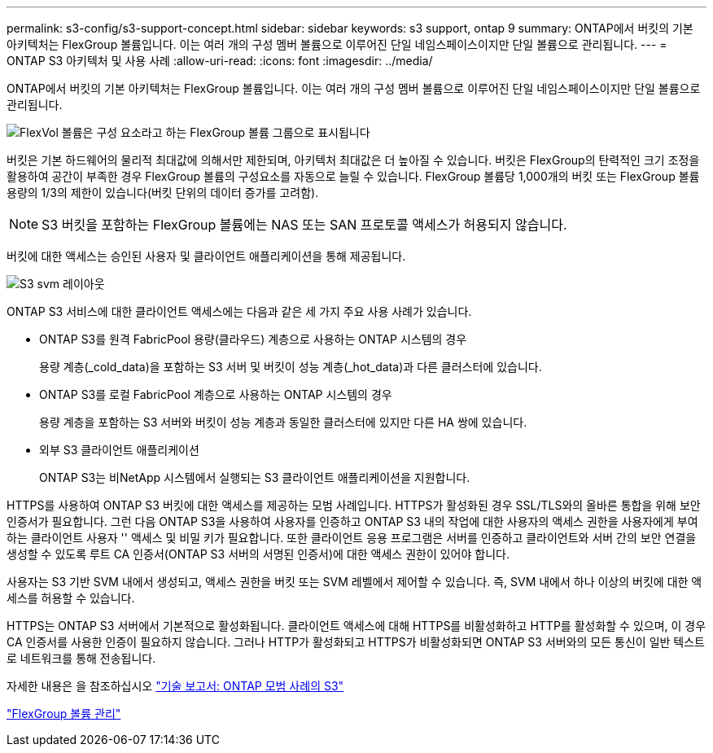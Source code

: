 ---
permalink: s3-config/s3-support-concept.html 
sidebar: sidebar 
keywords: s3 support, ontap 9 
summary: ONTAP에서 버킷의 기본 아키텍처는 FlexGroup 볼륨입니다. 이는 여러 개의 구성 멤버 볼륨으로 이루어진 단일 네임스페이스이지만 단일 볼륨으로 관리됩니다. 
---
= ONTAP S3 아키텍처 및 사용 사례
:allow-uri-read: 
:icons: font
:imagesdir: ../media/


[role="lead"]
ONTAP에서 버킷의 기본 아키텍처는 FlexGroup 볼륨입니다. 이는 여러 개의 구성 멤버 볼륨으로 이루어진 단일 네임스페이스이지만 단일 볼륨으로 관리됩니다.

image::../media/fg-overview-s3-config.gif[FlexVol 볼륨은 구성 요소라고 하는 FlexGroup 볼륨 그룹으로 표시됩니다]

버킷은 기본 하드웨어의 물리적 최대값에 의해서만 제한되며, 아키텍처 최대값은 더 높아질 수 있습니다. 버킷은 FlexGroup의 탄력적인 크기 조정을 활용하여 공간이 부족한 경우 FlexGroup 볼륨의 구성요소를 자동으로 늘릴 수 있습니다. FlexGroup 볼륨당 1,000개의 버킷 또는 FlexGroup 볼륨 용량의 1/3의 제한이 있습니다(버킷 단위의 데이터 증가를 고려함).

[NOTE]
====
S3 버킷을 포함하는 FlexGroup 볼륨에는 NAS 또는 SAN 프로토콜 액세스가 허용되지 않습니다.

====
버킷에 대한 액세스는 승인된 사용자 및 클라이언트 애플리케이션을 통해 제공됩니다.

image::../media/s3-svm-layout.png[S3 svm 레이아웃]

ONTAP S3 서비스에 대한 클라이언트 액세스에는 다음과 같은 세 가지 주요 사용 사례가 있습니다.

* ONTAP S3를 원격 FabricPool 용량(클라우드) 계층으로 사용하는 ONTAP 시스템의 경우
+
용량 계층(_cold_data)을 포함하는 S3 서버 및 버킷이 성능 계층(_hot_data)과 다른 클러스터에 있습니다.

* ONTAP S3를 로컬 FabricPool 계층으로 사용하는 ONTAP 시스템의 경우
+
용량 계층을 포함하는 S3 서버와 버킷이 성능 계층과 동일한 클러스터에 있지만 다른 HA 쌍에 있습니다.

* 외부 S3 클라이언트 애플리케이션
+
ONTAP S3는 비NetApp 시스템에서 실행되는 S3 클라이언트 애플리케이션을 지원합니다.



HTTPS를 사용하여 ONTAP S3 버킷에 대한 액세스를 제공하는 모범 사례입니다. HTTPS가 활성화된 경우 SSL/TLS와의 올바른 통합을 위해 보안 인증서가 필요합니다. 그런 다음 ONTAP S3을 사용하여 사용자를 인증하고 ONTAP S3 내의 작업에 대한 사용자의 액세스 권한을 사용자에게 부여하는 클라이언트 사용자 '' 액세스 및 비밀 키가 필요합니다. 또한 클라이언트 응용 프로그램은 서버를 인증하고 클라이언트와 서버 간의 보안 연결을 생성할 수 있도록 루트 CA 인증서(ONTAP S3 서버의 서명된 인증서)에 대한 액세스 권한이 있어야 합니다.

사용자는 S3 기반 SVM 내에서 생성되고, 액세스 권한을 버킷 또는 SVM 레벨에서 제어할 수 있습니다. 즉, SVM 내에서 하나 이상의 버킷에 대한 액세스를 허용할 수 있습니다.

HTTPS는 ONTAP S3 서버에서 기본적으로 활성화됩니다. 클라이언트 액세스에 대해 HTTPS를 비활성화하고 HTTP를 활성화할 수 있으며, 이 경우 CA 인증서를 사용한 인증이 필요하지 않습니다. 그러나 HTTP가 활성화되고 HTTPS가 비활성화되면 ONTAP S3 서버와의 모든 통신이 일반 텍스트로 네트워크를 통해 전송됩니다.

자세한 내용은 을 참조하십시오 https://www.netapp.com/pdf.html?item=/media/17219-tr4814pdf.pdf["기술 보고서: ONTAP 모범 사례의 S3"]

link:../flexgroup/index.html["FlexGroup 볼륨 관리"]
